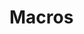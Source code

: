 # resumel.org --- Description -*- lexical-binding: t; -*-
#
# Copyright (C) 2025 Barry Ridge
#
# Author: Barry Ridge <barry@barr.ai>
# Maintainer: Barry Ridge <barry@barr.ai>
# Created: January 04, 2025
# Modified: January 04, 2025
# Version: 0.0.1
# Keywords: bib convenience docs tex wp
# Homepage: https://github.com/barryridge/resumel
# Package-Requires: ((emacs "24.3"))
#
# This file is not part of GNU Emacs.
#
#  Commentary:
#
#  Description
#
#  Code:

* Macros
#+MACRO: amp @@latex:&@@
#+MACRO: endl @@latex:\\@@
#+MACRO: cal @@latex:\calendarsymbol@@
#+MACRO: pin @@latex:\addresssymbol@@
#+MACRO: href @@latex:\href{$1}{$2}@@
#+MACRO: bf @@latex:\textbf{$1}@@
#+MACRO: divider @@latex:\divider@@
#+MACRO: par-div @@latex:\par\divider@@
#+MACRO: new-page @@latex:\newpage@@
#+MACRO: vspace @@latex:\vspace{$1}@@
#+MACRO: hspace @@latex:\hspace{$1}@@
#+MACRO: fa @@latex:{$2\fa$1}@@
#+MACRO: cvitem @@latex:\cvitem{$1}{$2}@@
#+MACRO: cvdoubleitem @@latex:\cvdoubleitem{$1}{$2}{$3}{$4}@@
#+MACRO: cvtripleitem @@latex:\cvtripleitem{$1}{$2}{$3}{$4}{$5}{$6}@@
#+MACRO: cvitemwithcomment @@latex:\cvitemwithcomment{$1}{$2}{$3}@@
#+MACRO: cventry @@latex:\cventry{$1}{$2}{$3}{$4}{$5}{$6}@@
#+MACRO: cvlistitem @@latex:\cvlistitem{$1}@@
#+MACRO: cvlistdoubleitem @@latex:\cvlistdoubleitem{$1}{$2}@@
#+MACRO: cvevent @@latex:\cvevent{$1}{$2}{$3}{$4}@@
#+MACRO: cvachievement @@latex:\cvachievement{$1}{$2}{$3}{$4}@@
#+MACRO: cvtag @@latex:\cvtag{$1}@@
#+MACRO: cvltag @@latex:\cvtag{$1}[$2]@@
#+MACRO: cvtags (eval (expand-cvtags $1 $2 $3 $4 $5 $6 $7 $8 $9 $10))
#+MACRO: cvltags (eval (expand-cvltags $1 $2 $3 $4 $5 $6 $7 $8 $9 $10 $11 $12 $13 $14 $15 $16 $17 $18 $19 $20))


# resumel.el ends here
